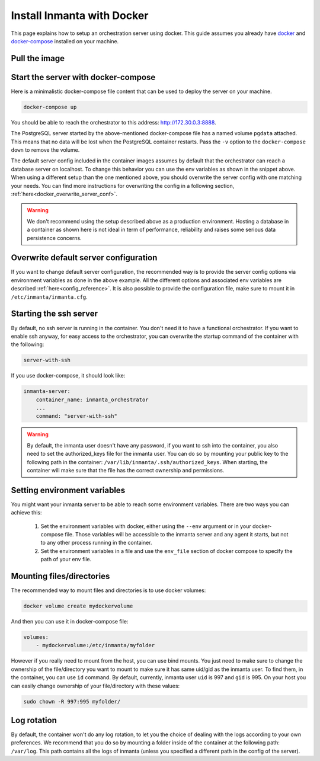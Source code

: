 .. _install-server-with-docker:

Install Inmanta with Docker
***************************

This page explains how to setup an orchestration server using docker.
This guide assumes you already have `docker <https://docs.docker.com/get-docker/>`_ and `docker-compose <https://docs.docker.com/compose/install/>`_ installed on your machine.

Pull the image
##############

.. only:: oss

    Use docker pull to get the desired image:

    .. code-block:: sh

        docker pull ghcr.io/inmanta/orchestrator:latest


    This command will pull the latest version of the Inmanta OSS Orchestrator image.

.. only:: iso

    Step 1: Log in to Cloudsmith registry
    -------------------------------------

    Connect to the Cloudsmith registry using your entitlement token.

    .. code-block:: console

        $ docker login containers.inmanta.com
        Username: containers
        Password: <your-entitlement-token>

        Login Succeeded
        $


    Replace ``<your-entitlement-token>`` with the entitlement token provided with your license.


    Step 2: Pull the image
    ----------------------

    Use docker pull to get the desired image:

    .. code-block:: sh
       :substitutions:

        docker pull containers.inmanta.com/containers/service-orchestrator:|version_major|


    This command will pull the latest version of the Inmanta Service Orchestrator image.

Start the server with docker-compose
####################################

Here is a minimalistic docker-compose file content that can be used to deploy the server on your machine.



.. only:: oss

    .. code-block:: yaml

        version: '3'
        services:
            postgres:
                container_name: inmanta_db
                image: postgres:16
                environment:
                    POSTGRES_USER: inmanta
                    POSTGRES_PASSWORD: inmanta
                    PGDATA: /var/lib/postgresql/data/pgdata
                networks:
                    inm_net:
                        ipv4_address: 172.30.0.2
                volumes:
                    - type: volume
                      source: pgdata
                      target: /var/lib/postgresql/data
            inmanta-server:
                container_name: inmanta_orchestrator
                image: ghcr.io/inmanta/orchestrator:latest
                ports:
                    - 8888:8888
                environment:
                    INMANTA_DATABASE_HOST: inmanta_db
                    INMANTA_DATABASE_USERNAME: inmanta
                    INMANTA_DATABASE_PASSWORD: inmanta
                networks:
                    inm_net:
                        ipv4_address: 172.30.0.3
                depends_on:
                    - "postgres"

        networks:
            inm_net:
                ipam:
                    driver: default
                    config:
                        - subnet: 172.30.0.0/16
        volumes:
            pgdata:


.. only:: iso

    .. code-block:: yaml
       :substitutions:

        version: '3'
        services:
            postgres:
                container_name: inmanta_db
                image: postgres:16
                environment:
                    POSTGRES_USER: inmanta
                    POSTGRES_PASSWORD: inmanta
                    PGDATA: /var/lib/postgresql/data/pgdata
                networks:
                    inm_net:
                        ipv4_address: 172.30.0.2
                volumes:
                    - type: volume
                      source: pgdata
                      target: /var/lib/postgresql/data
            inmanta-server:
                container_name: inmanta_orchestrator
                image: containers.inmanta.com/containers/service-orchestrator:|version_major|
                ports:
                    - 8888:8888
                volumes:
                    - ./resources/com.inmanta.license:/etc/inmanta/license.key
                    - ./resources/com.inmanta.jwe:/etc/inmanta/entitlement.jwe
                environment:
                    INMANTA_DATABASE_HOST: inmanta_db
                    INMANTA_DATABASE_USERNAME: inmanta
                    INMANTA_DATABASE_PASSWORD: inmanta
                networks:
                    inm_net:
                        ipv4_address: 172.30.0.3
                depends_on:
                    - "postgres"
        networks:
            inm_net:
                ipam:
                    driver: default
                    config:
                        - subnet: 172.30.0.0/16
        volumes:
            pgdata:

    You can paste this yaml snippet in a file named `docker-compose.yml` and ensure you have you license files available.
    With the proposed config, they should be located in a ``resources/`` folder on the side of the docker-compose file you create,
    and the license files should be named ``com.inmanta.license`` and ``com.inmanta.jwe``. You can of course update the content
    of the docker-compose file to match your current configuration.
    Then bring the containers up by running the following command:

.. code-block:: sh

    docker-compose up

You should be able to reach the orchestrator to this address: `http://172.30.0.3:8888 <http://172.30.0.3:8888>`_.

The PostgreSQL server started by the above-mentioned docker-compose file has a named volume ``pgdata`` attached. This
means that no data will be lost when the PostgreSQL container restarts. Pass the ``-v`` option to the
``docker-compose down`` to remove the volume.

The default server config included in the container images assumes by default that the orchestrator can reach a database server on localhost.
To change this behavior you can use the env variables as shown in the snippet above.
When using a different setup than the one mentioned above, you should overwrite the server config with one
matching your needs.  You can find more instructions for overwriting the config in a following section,
:ref:`here<docker_overwrite_server_conf>`.

.. warning::
    We don't recommend using the setup described above as a production environment. Hosting a database in a
    container as shown here is not ideal in term of performance, reliability and raises some serious data
    persistence concerns.


.. _docker_overwrite_server_conf:

Overwrite default server configuration
######################################

If you want to change default server configuration, the recommended way is to provide the server
config options via environment variables as done in the above example.
All the different options and associated env variables are described :ref:`here<config_reference>`.
It is also possible to provide the configuration file, make sure to mount it in ``/etc/inmanta/inmanta.cfg``.

Starting the ssh server
#######################

By default, no ssh server is running in the container.  You don't need it to have a functional
orchestrator.
If you want to enable ssh anyway, for easy access to the orchestrator,
you can overwrite the startup command of the container with the following:

.. code-block:: sh

    server-with-ssh


If you use docker-compose, it should look like:

.. code-block:: yaml

    inmanta-server:
        container_name: inmanta_orchestrator
        ...
        command: "server-with-ssh"

.. warning::
    By default, the inmanta user doesn't have any password, if you want to ssh into the container,
    you also need to set the authorized_keys file for the inmanta user.  You can do so by mounting
    your public key to the following path in the container: ``/var/lib/inmanta/.ssh/authorized_keys``.
    When starting, the container will make sure that the file has the correct ownership and permissions.

Setting environment variables
#############################

You might want your inmanta server to be able to reach some environment variables.
There are two ways you can achieve this:

    1.  Set the environment variables with docker, either using the ``--env`` argument or in your
        docker-compose file.  Those variables will be accessible to the inmanta server and any
        agent it starts, but not to any other process running in the container.

    2.  Set the environment variables in a file and use the ``env_file`` section of docker compose to specify the path of your env file.

.. only:: oss

    .. code-block:: yaml

        inmanta-server:
            container_name: inmanta_orchestrator
            image: ghcr.io/inmanta/orchestrator:latest
            ports:
                - 8888:8888
            env_file: ./resources/my-env-file
            environment:
                INMANTA_DATABASE_HOST: inmanta_db
                INMANTA_DATABASE_USERNAME: inmanta
                INMANTA_DATABASE_PASSWORD: inmanta
            volumes:
                - ./resources/my-server-conf.cfg:/etc/inmanta/inmanta.cfg

.. only:: iso

    .. code-block:: yaml
        :substitutions:

        inmanta-server:
            container_name: inmanta_orchestrator
            image: containers.inmanta.com/containers/service-orchestrator:|version_major|
            ports:
                - 8888:8888
            env_file: ./resources/my-env-file
            environment:
                INMANTA_DATABASE_HOST: inmanta_db
                INMANTA_DATABASE_USERNAME: inmanta
                INMANTA_DATABASE_PASSWORD: inmanta
            volumes:
                - ./resources/com.inmanta.license:/etc/inmanta/license/com.inmanta.license
                - ./resources/com.inmanta.jwe:/etc/inmanta/license/com.inmanta.jwe
                - ./resources/my-server-conf.cfg:/etc/inmanta/inmanta.cfg

Mounting files/directories
########################

The recommended way to mount files and directories is to use docker volumes:

.. code-block:: sh

    docker volume create mydockervolume

And then you can use it in docker-compose file:

.. code-block:: yaml

    volumes:
        - mydockervolume:/etc/inmanta/myfolder


However if you really need to mount from the host, you can use bind mounts. You just need to make sure to change the ownership of
the file/directory you want to mount to make sure it has same uid/gid as the inmanta user. To find them, in the container, you can use ``id`` command.
By default, currently, inmanta user ``uid`` is 997 and ``gid`` is 995. On your host you can easily change ownership of your file/directory with these values:

.. code-block:: sh

    sudo chown -R 997:995 myfolder/


Log rotation
############

By default, the container won't do any log rotation, to let you the choice of dealing with the logs
according to your own preferences.  We recommend that you do so by mounting a folder inside of the container
at the following path: ``/var/log``. This path contains all the logs of inmanta (unless you specified
a different path in the config of the server).
